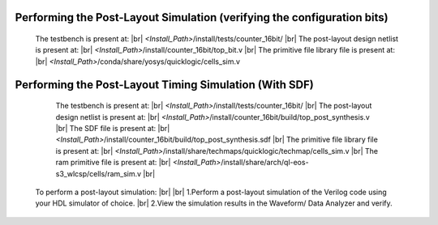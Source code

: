 


.. index::
   single: Performing the Post-Layout Simulation (verifying the configuration bits)

Performing the Post-Layout Simulation (verifying the configuration bits)
========================================================================


    The testbench is present at:
    |br|        *<Install_Path>*/install/tests/counter_16bit/
    |br|  The post-layout design netlist is present at:
    |br|        *<Install_Path>*/install/counter_16bit/top_bit.v
    |br|  The primitive file library file is present at:
    |br|         *<Install_Path>*/conda/share/yosys/quicklogic/cells_sim.v

Performing the Post-Layout Timing Simulation (With SDF)
=======================================================

    The testbench is present at:
    |br|        *<Install_Path>*/install/tests/counter_16bit/
    |br| The post-layout design netlist is present at:
    |br|        *<Install_Path>*/install/counter_16bit/build/top_post_synthesis.v
    |br| The SDF file is present at:
    |br|         *<Install_Path>*/install/counter_16bit/build/top_post_synthesis.sdf
    |br|  The primitive file library file is present at:
    |br|         *<Install_Path>*/install/share/techmaps/quicklogic/techmap/cells_sim.v
    |br| The ram primitive file is present at:
    |br|         *<Install_Path>*/install/share/arch/ql-eos-s3_wlcsp/cells/ram_sim.v
    |br| 

 To perform a post-layout simulation:
 |br|
 |br| 1.Perform a post-layout simulation of the Verilog code using your HDL simulator of choice.
 |br| 2.View the simulation results in the Waveform/ Data Analyzer and verify.

.. |BR| raw:: html

   <BR/>


